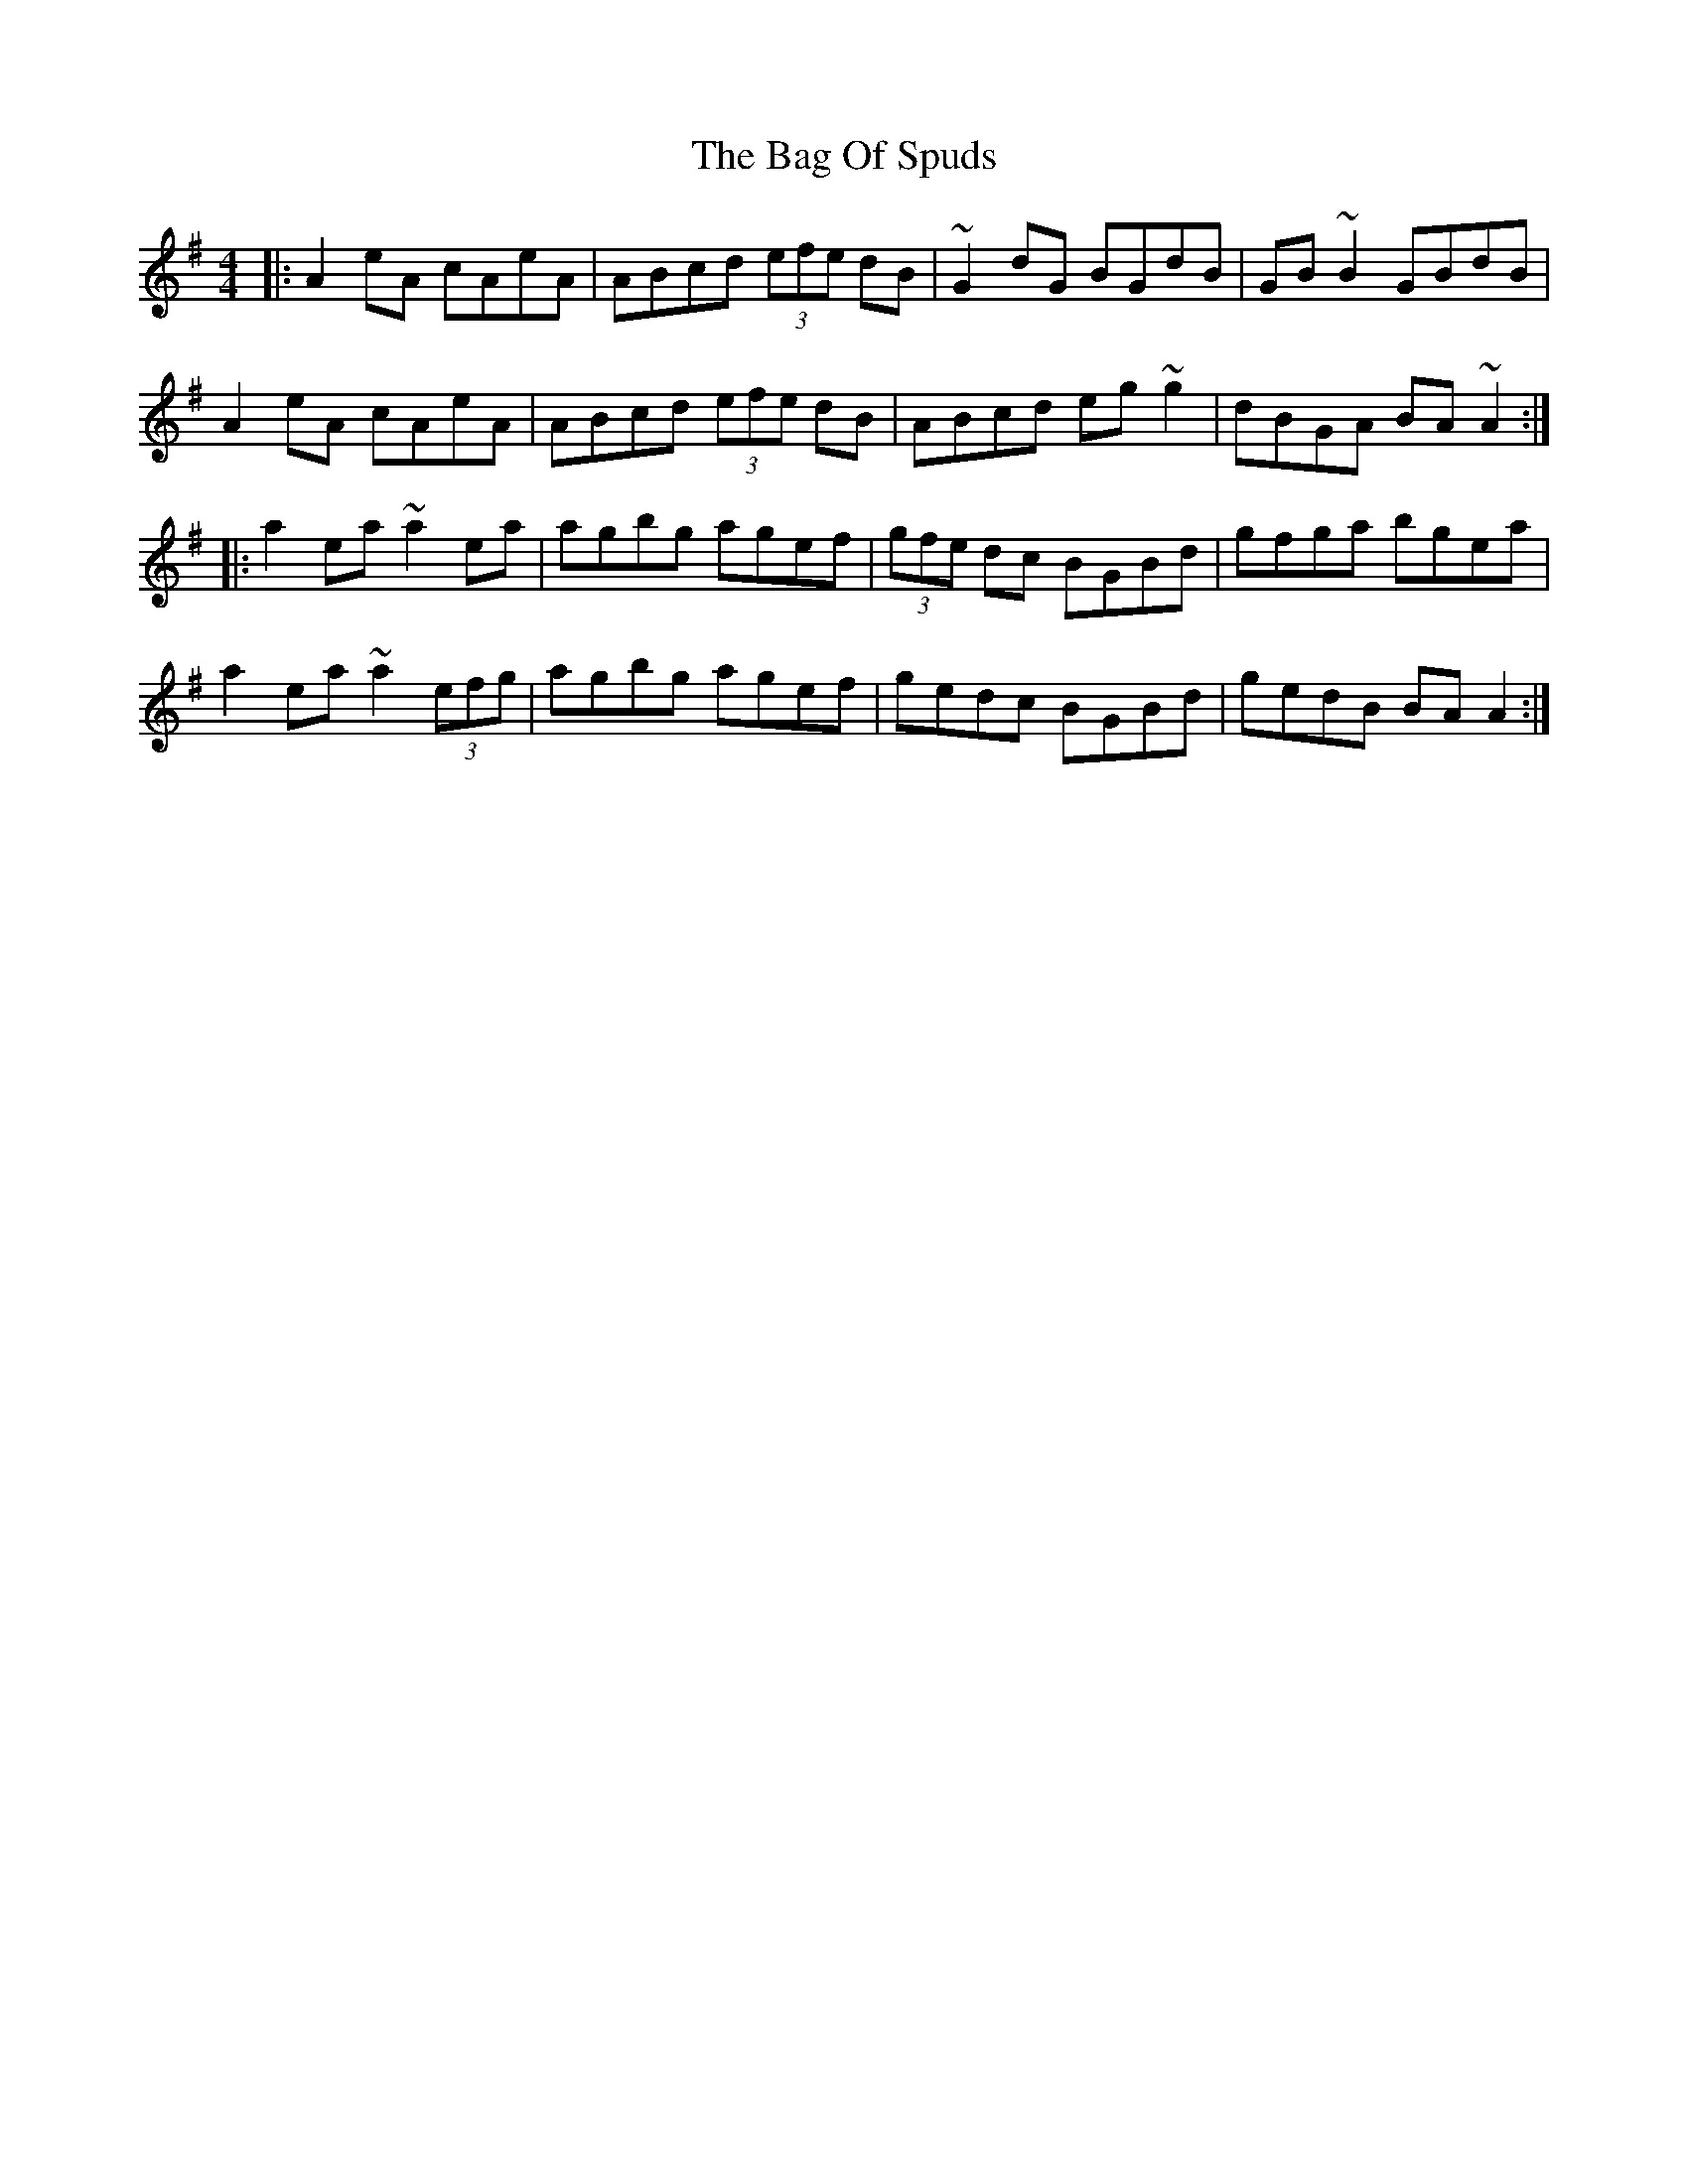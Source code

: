 X: 2329
T: Bag Of Spuds, The
R: reel
M: 4/4
K: Adorian
|:A2eA cAeA|ABcd (3efe dB|~G2 dG BGdB|GB~B2 GBdB|
A2eA cAeA|ABcd (3efe dB|ABcd eg~g2|dBGA BA ~A2:|
|:a2ea ~a2ea|agbg agef|(3gfe dc BGBd|gfga bgea|
a2ea ~a2(3efg|agbg agef|gedc BGBd|gedB BAA2:|

